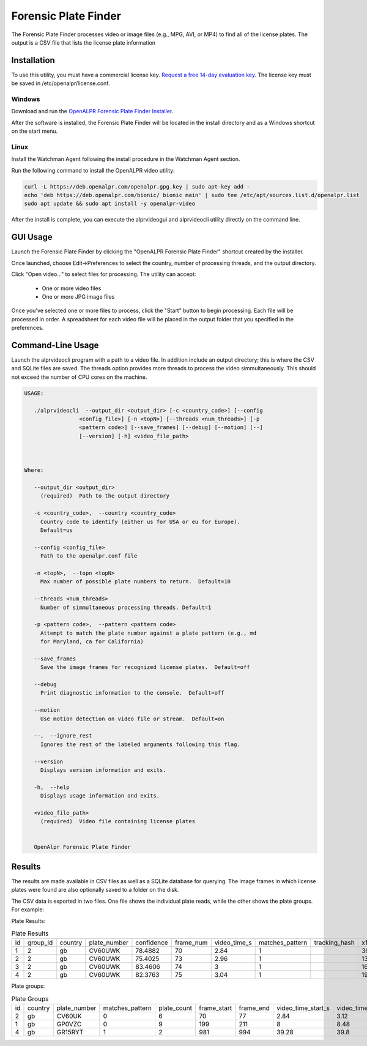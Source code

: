 
Forensic Plate Finder
=======================

.. _video_processing:

The Forensic Plate Finder processes video or image files (e.g., MPG, AVI, or MP4) to find all of the license plates. The output is a CSV file that lists the license plate information

Installation
--------------

To use this utility, you must have a commercial license key. `Request a free 14-day evaluation key <https://license.openalpr.com/evalrequest/>`_. The license key must be saved in /etc/openalpr/license.conf.

Windows
.........

Download and run the `OpenALPR Forensic Plate Finder Installer <https://deb.openalpr.com/windows-forensic/openalpr-forensic-latest.exe>`_.

After the software is installed, the Forensic Plate Finder will be located in the install directory and as a Windows shortcut on the start menu.

Linux
.........

Install the Watchman Agent following the install procedure in the Watchman Agent section.

Run the following command to install the OpenALPR video utility:

.. code-block:: bash

    curl -L https://deb.openalpr.com/openalpr.gpg.key | sudo apt-key add -
    echo 'deb https://deb.openalpr.com/bionic/ bionic main' | sudo tee /etc/apt/sources.list.d/openalpr.list
    sudo apt update && sudo apt install -y openalpr-video

After the install is complete, you can execute the alprvideogui and alprvideocli utility directly on the command line.


GUI Usage
---------------------

Launch the Forensic Plate Finder by clicking the "OpenALPR Forensic Plate Finder" shortcut created by the installer.

.. image:: images/videoprocessing_gui.png
    :scale: 100%
    :alt: OpenALPR Forensic Plate Finder

Once launched, choose Edit->Preferences to select the country, number of processing threads, and the output directory.

Click "Open video..." to select files for processing.  The utility can accept:

  - One or more video files
  - One or more JPG image files

Once you've selected one or more files to process, click the "Start" button to begin processing.  Each file will be processed in order.  A spreadsheet for each video file will be placed in the output folder that you specified in the preferences.
  


Command-Line Usage
---------------------

Launch the alprvideocli program with a path to a video file. In addition include an output directory; this is where the CSV and SQLite files are saved. The threads option provides more threads to process the video simmultaneously. This should not exceed the number of CPU cores on the machine.

.. code-block:: bash

    USAGE: 

       ./alprvideocli  --output_dir <output_dir> [-c <country_code>] [--config
                     <config_file>] [-n <topN>] [--threads <num_threads>] [-p
                     <pattern code>] [--save_frames] [--debug] [--motion] [--]
                     [--version] [-h] <video_file_path>



    Where: 

       --output_dir <output_dir>
         (required)  Path to the output directory

       -c <country_code>,  --country <country_code>
         Country code to identify (either us for USA or eu for Europe). 
         Default=us

       --config <config_file>
         Path to the openalpr.conf file

       -n <topN>,  --topn <topN>
         Max number of possible plate numbers to return.  Default=10

       --threads <num_threads>
         Number of simmultaneous processing threads. Default=1

       -p <pattern code>,  --pattern <pattern code>
         Attempt to match the plate number against a plate pattern (e.g., md
         for Maryland, ca for California)

       --save_frames
         Save the image frames for recognized license plates.  Default=off

       --debug
         Print diagnostic information to the console.  Default=off

       --motion
         Use motion detection on video file or stream.  Default=on

       --,  --ignore_rest
         Ignores the rest of the labeled arguments following this flag.

       --version
         Displays version information and exits.

       -h,  --help
         Displays usage information and exits.

       <video_file_path>
         (required)  Video file containing license plates


       OpenAlpr Forensic Plate Finder




Results
---------

The results are made available in CSV files as well as a SQLite database for querying. The image frames in which license plates were found are also optionally saved to a folder on the disk.

The CSV data is exported in two files. One file shows the individual plate reads, while the other shows the plate groups. For example:

Plate Results:

.. csv-table:: Plate Results

    id,group_id,country,plate_number,confidence,frame_num,video_time_s,matches_pattern,tracking_hash,x1,y1,x2,y2,x3,y3,x4,y4,img_name,region,region_confidence
    1,2,gb,CV60UWK,78.4882,70,2.84,1,,36,235,176,280,169,314,29,267,,gb,0
    2,2,gb,CV60UWK,75.4025,73,2.96,1,,134,180,269,220,260,251,127,209,,gb,0
    3,2,gb,CV60UWK,83.4606,74,3,1,,167,159,310,199,300,238,159,196,,gb,0
    4,2,gb,CV60UWK,82.3763,75,3.04,1,,198,141,332,180,322,215,189,177,,gb,0

Plate groups:

.. csv-table:: Plate Groups

    id,country,plate_number,matches_pattern,plate_count,frame_start,frame_end,video_time_start_s,video_time_end_s,best_plate_id,confidence,region,region_confidence
    2,gb,CV60UK,0,6,70,77,2.84,3.12,6,82.6058,gb,0
    1,gb,GP0VZC,0,9,199,211,8,8.48,18,84.4312,gb,0
    4,gb,GR15RYT,1,2,981,994,39.28,39.8,39,82.4912,gb,0



